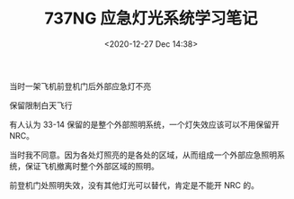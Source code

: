 # -*- eval: (setq org-download-image-dir (concat default-directory "./static/737NG 应急灯光系统学习笔记/")); -*-
:PROPERTIES:
:ID:       9D767F64-2AF0-49D0-9509-91845020980F
:END:
#+LATEX_CLASS: my-article

#+DATE: <2020-12-27 Dec 14:38>
#+TITLE: 737NG 应急灯光系统学习笔记

[[file:./static/737NG 应急灯光系统学习笔记/1322.jpeg]]
[[file:./static/737NG 应急灯光系统学习笔记/6035.jpeg]]
[[file:./static/737NG 应急灯光系统学习笔记/8518.jpeg]]
[[file:./static/737NG 应急灯光系统学习笔记/6454.jpeg]]
[[file:./static/737NG 应急灯光系统学习笔记/6708.jpeg]]
[[file:./static/737NG 应急灯光系统学习笔记/6907.jpeg]]
[[file:./static/737NG 应急灯光系统学习笔记/7107.jpeg]]
[[file:./static/737NG 应急灯光系统学习笔记/7308.jpeg]]
[[file:./static/737NG 应急灯光系统学习笔记/7509.jpeg]]
[[file:./static/737NG 应急灯光系统学习笔记/7710.jpeg]]
[[file:./static/737NG 应急灯光系统学习笔记/7913.jpeg]]
[[file:./static/737NG 应急灯光系统学习笔记/8116.jpeg]]
[[file:./static/737NG 应急灯光系统学习笔记/8317.jpeg]]
[[file:./static/737NG 应急灯光系统学习笔记/8518.jpeg]]
[[file:./static/737NG 应急灯光系统学习笔记/8721.jpeg]]
[[file:./static/737NG 应急灯光系统学习笔记/8922.jpeg]]
[[file:./static/737NG 应急灯光系统学习笔记/9124.jpeg]]
[[file:./static/737NG 应急灯光系统学习笔记/9327.jpeg]]
[[file:./static/737NG 应急灯光系统学习笔记/9529.jpeg]]
[[file:./static/737NG 应急灯光系统学习笔记/9729.jpeg]]
[[file:./static/737NG 应急灯光系统学习笔记/9929.jpeg]]

当时一架飞机前登机门后外部应急灯不亮

保留限制白天飞行

有人认为 33-14 保留的是整个外部照明系统，一个灯失效应该可以不用保留开 NRC。

当时我不同意。因为各处灯照亮的是各处的区域，从而组成一个外部应急照明系统，保证飞机撤离时整个外部区域的照明。

前登机门处照明失效，没有其他灯光可以替代，肯定是不能开 NRC 的。

[[file:./static/737NG 应急灯光系统学习笔记/10872.jpeg]]
[[file:./static/737NG 应急灯光系统学习笔记/11074.jpeg]]
[[file:./static/737NG 应急灯光系统学习笔记/11275.jpeg]]
[[file:./static/737NG 应急灯光系统学习笔记/11477.jpeg]]
[[file:./static/737NG 应急灯光系统学习笔记/11676.jpeg]]
[[file:./static/737NG 应急灯光系统学习笔记/11877.jpeg]]
[[file:./static/737NG 应急灯光系统学习笔记/12080.jpeg]]
[[file:./static/737NG 应急灯光系统学习笔记/12282.jpeg]]
[[file:./static/737NG 应急灯光系统学习笔记/12485.jpeg]]
[[file:./static/737NG 应急灯光系统学习笔记/12685.jpeg]]
[[file:./static/737NG 应急灯光系统学习笔记/12886.jpeg]]
[[file:./static/737NG 应急灯光系统学习笔记/13087.jpeg]]
[[file:./static/737NG 应急灯光系统学习笔记/13286.jpeg]]
[[file:./static/737NG 应急灯光系统学习笔记/13487.jpeg]]
[[file:./static/737NG 应急灯光系统学习笔记/13688.jpeg]]
[[file:./static/737NG 应急灯光系统学习笔记/13889.jpeg]]
[[file:./static/737NG 应急灯光系统学习笔记/14091.jpeg]]
[[file:./static/737NG 应急灯光系统学习笔记/14292.jpeg]]
[[file:./static/737NG 应急灯光系统学习笔记/14494.jpeg]]
[[file:./static/737NG 应急灯光系统学习笔记/14697.jpeg]]
[[file:./static/737NG 应急灯光系统学习笔记/14898.jpeg]]
[[file:./static/737NG 应急灯光系统学习笔记/15098.jpeg]]
[[file:./static/737NG 应急灯光系统学习笔记/15299.jpeg]]
[[file:./static/737NG 应急灯光系统学习笔记/15499.jpeg]]
[[file:./static/737NG 应急灯光系统学习笔记/15699.jpeg]]
[[file:./static/737NG 应急灯光系统学习笔记/15901.jpeg]]
[[file:./static/737NG 应急灯光系统学习笔记/16100.jpeg]]
[[file:./static/737NG 应急灯光系统学习笔记/16301.jpeg]]
[[file:./static/737NG 应急灯光系统学习笔记/16503.jpeg]]
[[file:./static/737NG 应急灯光系统学习笔记/16706.jpeg]]
[[file:./static/737NG 应急灯光系统学习笔记/16907.jpeg]]
[[file:./static/737NG 应急灯光系统学习笔记/17107.jpeg]]
[[file:./static/737NG 应急灯光系统学习笔记/17310.jpeg]]
[[file:./static/737NG 应急灯光系统学习笔记/17512.jpeg]]
[[file:./static/737NG 应急灯光系统学习笔记/17712.jpeg]]
[[file:./static/737NG 应急灯光系统学习笔记/17915.jpeg]]
[[file:./static/737NG 应急灯光系统学习笔记/18118.jpeg]]


